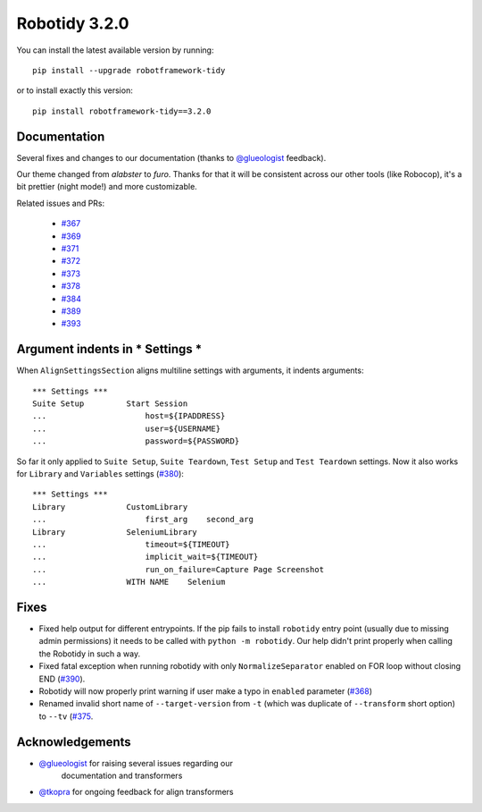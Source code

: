 Robotidy 3.2.0
=========================================

You can install the latest available version by running::

    pip install --upgrade robotframework-tidy

or to install exactly this version::

    pip install robotframework-tidy==3.2.0

Documentation
----------------
Several fixes and changes to our documentation (thanks to `@glueologist <https://github.com/glueologist>`__ feedback).

Our theme changed from `alabster` to `furo`. Thanks for that it will be consistent across our other tools (like Robocop),
it's a bit prettier (night mode!) and more customizable.

Related issues and PRs:

 - `#367 <https://github.com/MarketSquare/robotframework-tidy/issues/367>`_
 - `#369 <https://github.com/MarketSquare/robotframework-tidy/issues/369>`_
 - `#371 <https://github.com/MarketSquare/robotframework-tidy/issues/371>`_
 - `#372 <https://github.com/MarketSquare/robotframework-tidy/issues/372>`_
 - `#373 <https://github.com/MarketSquare/robotframework-tidy/issues/373>`_
 - `#378 <https://github.com/MarketSquare/robotframework-tidy/issues/378>`_
 - `#384 <https://github.com/MarketSquare/robotframework-tidy/issues/384>`_
 - `#389 <https://github.com/MarketSquare/robotframework-tidy/issues/389>`_
 - `#393 <https://github.com/MarketSquare/robotframework-tidy/issues/393>`_

Argument indents in *** Settings ***
-------------------------------------
When ``AlignSettingsSection`` aligns multiline settings with arguments, it indents arguments:

::

    *** Settings ***
    Suite Setup         Start Session
    ...                     host=${IPADDRESS}
    ...                     user=${USERNAME}
    ...                     password=${PASSWORD}

So far it only applied to ``Suite Setup``, ``Suite Teardown``, ``Test Setup`` and ``Test Teardown`` settings.
Now it also works for ``Library`` and ``Variables`` settings (`#380 <https://github.com/MarketSquare/robotframework-tidy/issues/380>`_)::

    *** Settings ***
    Library             CustomLibrary
    ...                     first_arg    second_arg
    Library             SeleniumLibrary
    ...                     timeout=${TIMEOUT}
    ...                     implicit_wait=${TIMEOUT}
    ...                     run_on_failure=Capture Page Screenshot
    ...                 WITH NAME    Selenium

Fixes
----------------------------------------
* Fixed help output for different entrypoints. If the pip fails to install ``robotidy`` entry point
  (usually due to missing admin permissions) it needs to be called with ``python -m robotidy``.
  Our help didn't print properly when calling the Robotidy in such a way.
* Fixed fatal exception when running robotidy with only ``NormalizeSeparator`` enabled on FOR loop without closing END (`#390 <https://github.com/MarketSquare/robotframework-tidy/issues/390>`_).
* Robotidy will now properly print warning if user make a typo in ``enabled`` parameter (`#368 <https://github.com/MarketSquare/robotframework-tidy/issues/368>`_)
* Renamed invalid short name of ``--target-version`` from ``-t`` (which was duplicate of ``--transform`` short option)
  to ``--tv`` (`#375 <https://github.com/MarketSquare/robotframework-tidy/issues/375>`_.

Acknowledgements
-----------------
- `@glueologist <https://github.com/glueologist>`__ for raising several issues regarding our
   documentation and transformers
-  `@tkopra <https://github.com/tkopra>`__ for ongoing feedback for align transformers
